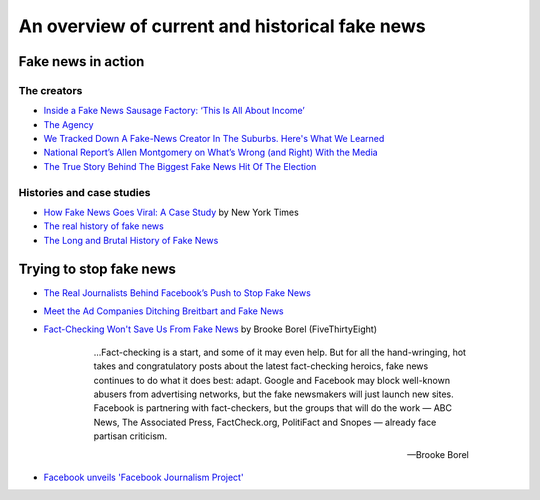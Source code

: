 ***********************************************
An overview of current and historical fake news
***********************************************


Fake news in action
===================


The creators
------------

- `Inside a Fake News Sausage Factory: ‘This Is All About Income’ <http://www.nytimes.com/2016/11/25/world/europe/fake-news-donald-trump-hillary-clinton-georgia.html>`_
- `The Agency <http://www.nytimes.com/2015/06/07/magazine/the-agency.html>`_
- `We Tracked Down A Fake-News Creator In The Suburbs. Here's What We Learned <http://www.npr.org/sections/alltechconsidered/2016/11/23/503146770/npr-finds-the-head-of-a-covert-fake-news-operation-in-the-suburbs>`_
- `National Report’s Allen Montgomery on What’s Wrong (and Right) With the Media <http://nymag.com/daily/intelligencer/2016/07/allen-montgomery-problem-with-media.html>`_
- `The True Story Behind The Biggest Fake News Hit Of The Election <https://www.buzzfeed.com/craigsilverman/the-strangest-fake-news-empire?utm_term=.dhyeEpe9R#.fvR5yP5eD>`_


Histories and case studies
--------------------------

- `How Fake News Goes Viral: A Case Study <http://www.nytimes.com/2016/11/20/business/media/how-fake-news-spreads.html>`_ by New York Times
- `The real history of fake news <http://www.cjr.org/special_report/fake_news_history.php>`_
- `The Long and Brutal History of Fake News <http://www.politico.com/magazine/story/2016/12/fake-news-history-long-violent-214535>`_


Trying to stop fake news
========================

- `The Real Journalists Behind Facebook’s Push to Stop Fake News <http://motherboard.vice.com/read/the-real-journalists-behind-facebooks-push-to-stop-fake-news>`_

- `Meet the Ad Companies Ditching Breitbart and Fake News <https://www.wired.com/2016/12/fake-news-will-go-away-tech-behind-ads-wont-pay/>`_


- `Fact-Checking Won't Save Us From Fake News <http://fivethirtyeight.com/features/fact-checking-wont-save-us-from-fake-news/>`_ by Brooke Borel (FiveThirtyEight)

    .. epigraph::

        ...Fact-checking is a start, and some of it may even help. But for all the hand-wringing, hot takes and congratulatory posts about the latest fact-checking heroics, fake news continues to do what it does best: adapt. Google and Facebook may block well-known abusers from advertising networks, but the fake newsmakers will just launch new sites. Facebook is partnering with fact-checkers, but the groups that will do the work — ABC News, The Associated Press, FactCheck.org, PolitiFact and Snopes — already face partisan criticism.

        -- Brooke Borel


- `Facebook unveils 'Facebook Journalism Project' <http://money.cnn.com/2017/01/11/media/facebook-journalism-project/index.html?iid=SF_LN>`_


